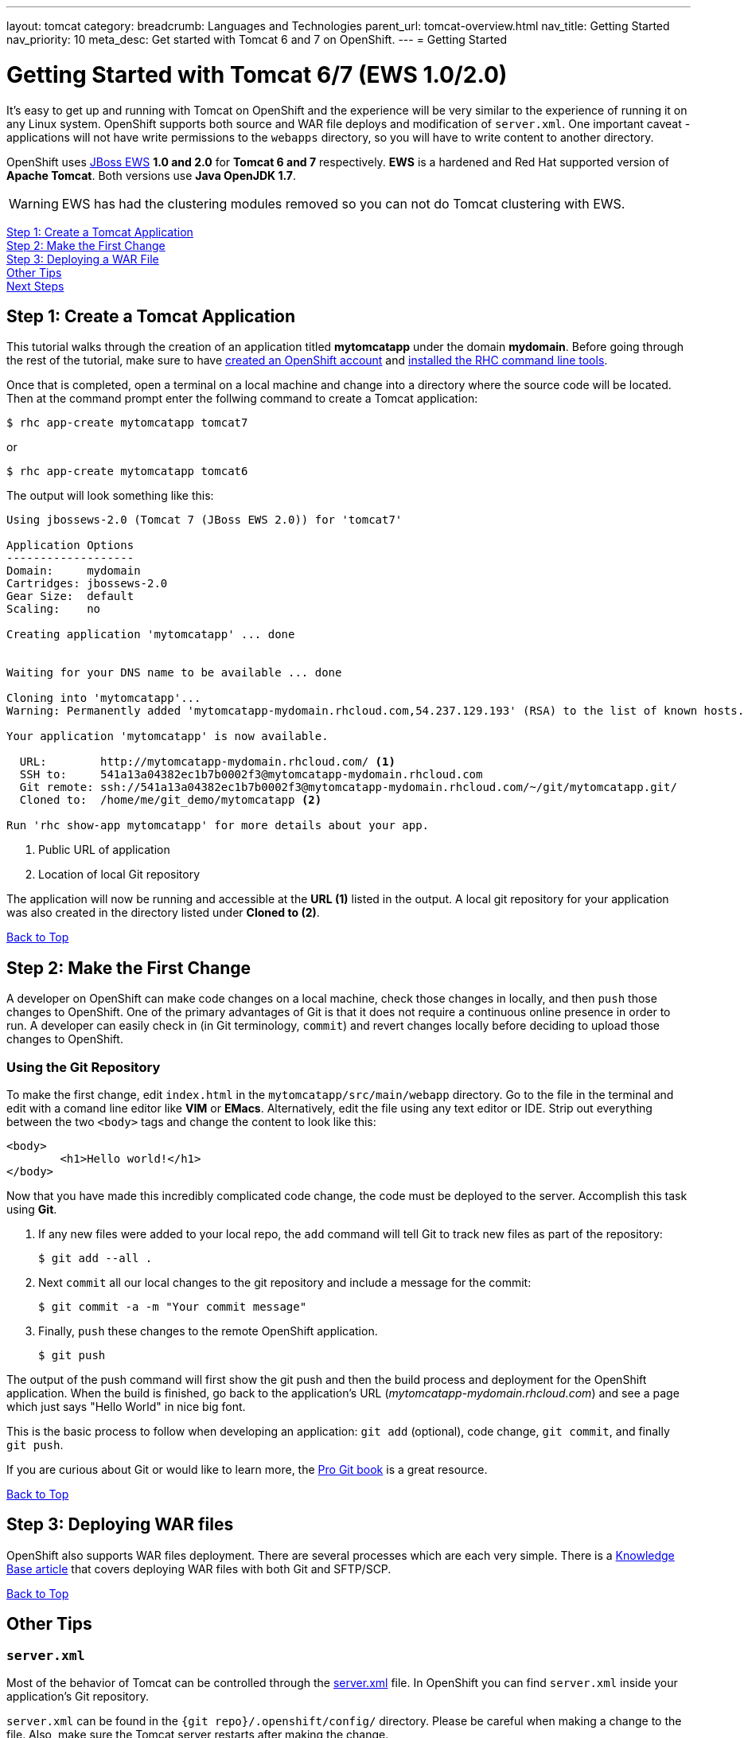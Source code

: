 ---
layout: tomcat
category:
breadcrumb: Languages and Technologies
parent_url: tomcat-overview.html
nav_title: Getting Started
nav_priority: 10
meta_desc: Get started with Tomcat 6 and 7 on OpenShift.
---
= Getting Started

[[top]]
[float]
= Getting Started with Tomcat 6/7 (EWS 1.0/2.0)
It's easy to get up and running with Tomcat on OpenShift and the experience will be very similar to the experience of running it on any Linux system. OpenShift supports both source and WAR file deploys and modification of `server.xml`. One important caveat - applications will not have write permissions to the `webapps` directory, so you will have to write content to another directory.

OpenShift uses http://www.jboss.org/products/webserver/overview/[JBoss EWS] *1.0 and 2.0* for *Tomcat 6 and 7* respectively. *EWS* is a hardened and Red Hat supported version of *Apache Tomcat*. Both versions use *Java OpenJDK 1.7*.

WARNING: EWS has had the clustering modules removed so you can not do Tomcat clustering with EWS.

link:#step1[Step 1: Create a Tomcat Application] +
link:#step2[Step 2: Make the First Change] +
link:#step3[Step 3: Deploying a WAR File] +
link:#other[Other Tips] +
link:#next[Next Steps]

[[step1]]
== Step 1: Create a Tomcat Application

This tutorial walks through the creation of an application titled *mytomcatapp* under the domain *mydomain*. Before going through the rest of the tutorial, make sure to have link:https://www.openshift.com/app/account[created an OpenShift account] and link:getting-started-client-tools.html[installed the RHC command line tools].

Once that is completed, open a terminal on a local machine and change into a directory where the source code will be located.  Then at the command prompt enter the follwing command to create a Tomcat application:

[source, console]
--
$ rhc app-create mytomcatapp tomcat7
--

or

[source, console]
--
$ rhc app-create mytomcatapp tomcat6
--

The output will look something like this:

[source, console]
--
Using jbossews-2.0 (Tomcat 7 (JBoss EWS 2.0)) for 'tomcat7'

Application Options
-------------------
Domain:     mydomain
Cartridges: jbossews-2.0
Gear Size:  default
Scaling:    no

Creating application 'mytomcatapp' ... done


Waiting for your DNS name to be available ... done

Cloning into 'mytomcatapp'...
Warning: Permanently added 'mytomcatapp-mydomain.rhcloud.com,54.237.129.193' (RSA) to the list of known hosts.

Your application 'mytomcatapp' is now available.

  URL:        http://mytomcatapp-mydomain.rhcloud.com/ <1>
  SSH to:     541a13a04382ec1b7b0002f3@mytomcatapp-mydomain.rhcloud.com
  Git remote: ssh://541a13a04382ec1b7b0002f3@mytomcatapp-mydomain.rhcloud.com/~/git/mytomcatapp.git/
  Cloned to:  /home/me/git_demo/mytomcatapp <2>

Run 'rhc show-app mytomcatapp' for more details about your app.
--
<1> Public URL of application
<2> Location of local Git repository

The application will now be running and accessible at the *URL (1)* listed in the output. A local git repository for your application was also created in the directory listed under *Cloned to (2)*.

link:#top[Back to Top]

[[step2]]
== Step 2: Make the First Change
A developer on OpenShift can make code changes on a local machine, check those changes in locally, and then `push` those changes to OpenShift. One of the primary advantages of Git is that it does not require a continuous online presence in order to run. A developer can easily check in (in Git terminology, `commit`) and revert changes locally before deciding to upload those changes to OpenShift.

=== Using the Git Repository

To make the first change, edit `index.html` in the `mytomcatapp/src/main/webapp` directory. Go to the file in the terminal and edit with a comand line editor like *VIM* or *EMacs*. Alternatively, edit the file using any text editor or IDE. Strip out everything between the two `<body>` tags and change the content to look like this:

[source, html]
--
<body>
	<h1>Hello world!</h1>
</body>
--

Now that you have made this incredibly complicated code change, the code must be deployed to the server. Accomplish this task using *Git*.

. If any new files were added to your local repo, the `add` command will tell Git to track new files as part of the repository:
+
[source, console]
--
$ git add --all .
--
+
. Next `commit` all our local changes to the git repository and include a message for the commit:
+
[source, console]
--
$ git commit -a -m "Your commit message"
--
+
. Finally, `push` these changes to the remote OpenShift application.
+
[source, console]
--
$ git push
--

The output of the push command will first show the git push and then the build process and deployment for the OpenShift application. When the build is finished, go back to the application's URL (_mytomcatapp-mydomain.rhcloud.com_) and see a page which just says "Hello World" in nice big font.

This is the basic process to follow when developing an application: `git add` (optional), code change, `git commit`, and finally `git push`.

If you are curious about Git or would like to learn more, the link:http://git-scm.com/book[Pro Git book] is a great resource.

link:#top[Back to Top]

[[step3]]
== Step 3: Deploying WAR files

OpenShift also supports WAR files deployment. There are several processes which are each very simple. There is a https://help.openshift.com/hc/en-us/articles/202399740-How-to-deploy-pre-compiled-java-applications-WAR-and-EAR-files-onto-your-OpenShift-gear-using-the-java-cartridges[Knowledge Base article] that covers deploying WAR files with both Git and SFTP/SCP.

link:#top[Back to Top]

[[other]]
== Other Tips

=== `server.xml`
Most of the behavior of Tomcat can be controlled through the http://tomcat.apache.org/tomcat-7.0-doc/config/[server.xml] file. In OpenShift you can find `server.xml` inside your application's Git repository.

`server.xml` can be found in the `{git repo}/.openshift/config/` directory. Please be careful when making a change to the file. Also, make sure the Tomcat server restarts after making the change.

=== Hot Deploy and Other Markers

With a normal `git push` as outlined above, Openshift starts and stops the Tomcat server on each build. For Java applications, a WAR file can be built and deployed without restarting the server. See link:getting-started-modifying-applications.html#hot-deployment[Hot Deployment] for more information on how OpenShift uses a marker in the git repository to turn on this build style.

==== Other Markers

Adding marker files to `.openshift/markers` will have the following effects:

[cols="2*", options="header"]
|===
|Marker
|Effect

|`enable_jpda`
|Will enable the JPDA socket based transport on the java virtual machine running the Tomcat server. This enables you to remotely debug code running inside Tomcat.

|`skip_maven_build`
|Maven build step will be skipped

|`force_clean_build`
|Will start the build process by removing all non-essential Maven dependencies. Any current dependencies specified in your pom.xml file will then be re-downloaded.

|`java7`
|Will run Tomcat with Java7 if present. If no marker is present then the baseline Java version will be used (currently Java6)
|===

=== Adding a Database to an Appliction

Find out how to add a database to your application by going to the link:managing-adding-a-database.html[Adding a Database] guide.

IMPORTANT: You should only use link:managing-environment-variables.html[environment variables] to specify the connection parameters for your database. Using hard coded names, ports, or credentials limits the resusability of your app and can potentially break your app during OpenShift maintenance.

By default MySQL, Postgresql, and MongoDB have JNDI entries in your `server.xml`. As noted above, you can edit your `server.xml`, which allows you to delete or add other JNDI sources to your application. The syntax is standard syntax, there are no modifications needed for OpenShift, other than using the proper Environment Variables for the DB.


=== Configuring JVM properties

link:managing-environment-variables.html[Environment variables] can also be used to configure JVM properties. By setting the `JAVA_OPTS_EXT` environment variable, extra `JAVA_OPTS` can be added before the JVM is invoked. Here is an example setting the setting other garbage collection properties.

[source]
--
$ rhc env-set JAVA_OPTS_EXT="-XX:+PrintGCDetails  -Xloggc:$OPENSHIFT_LOG_DIR/gc.log" --app mytomcatapp
--

[WARNING]
====
Please note that the startup parameters already set for Tomcat cannot be overwritten or changed. The parameters can be viewed via SSH using the following command:

[source]
--
$ ps axwwww | grep java
--
====

[[next]]
== Next Steps
The best next step is to create an application using OpenShift.

Look at the https://www.openshift.com/application-gallery[application gallery] and https://www.openshift.com/developer-spotlight[developer spotlight] to see what other developers have created on OpenShift.

Browse our http://origin.ly/[quickstarts and community cartridges] to see other exciting technology you can use in your applications.

Finally, if at any point you have questions or issues, please visit the link:https://help.openshift.com/hc/en-us[OpenShift Online Help Center] for a full list of options.

link:#top[Back to Top]
